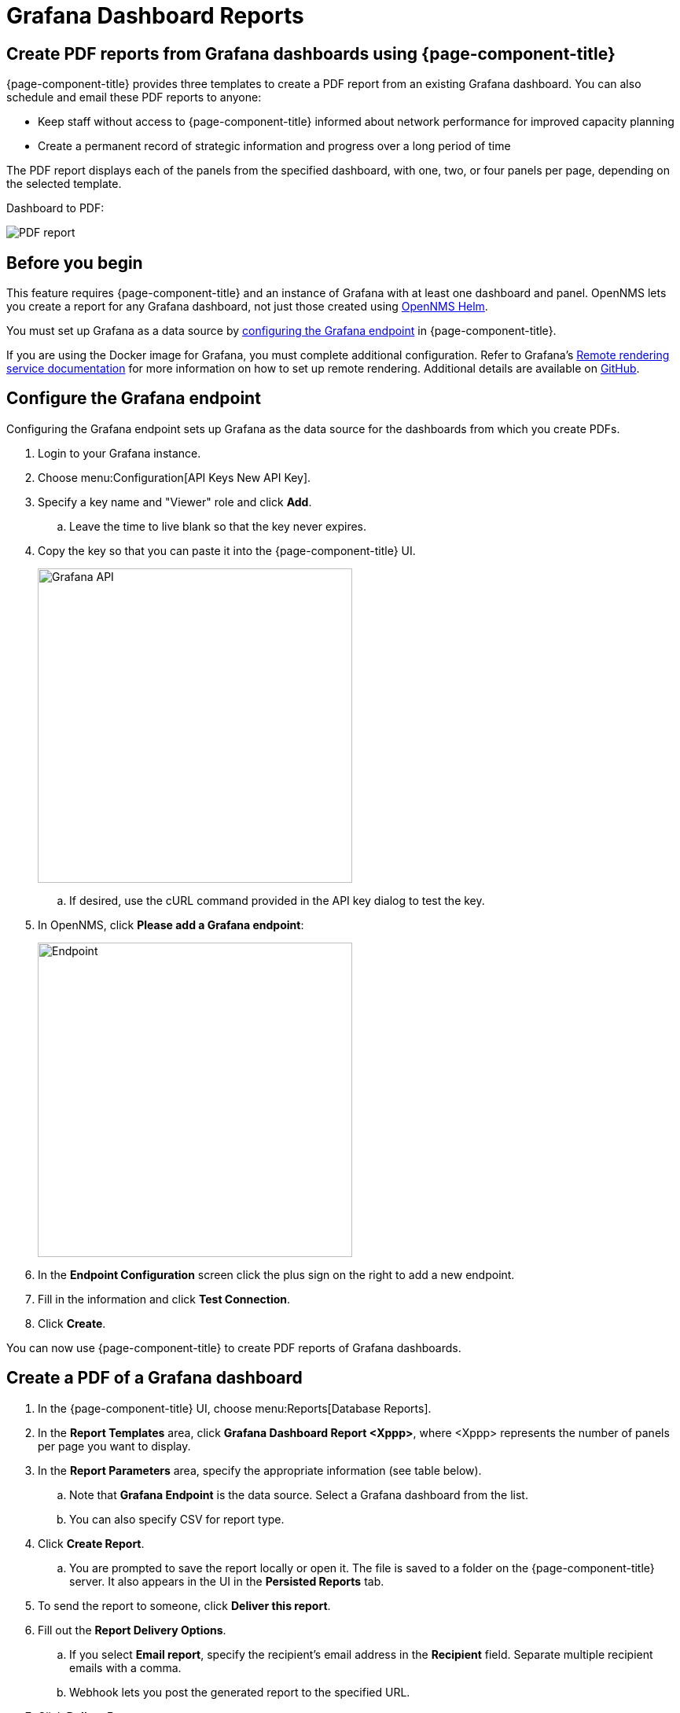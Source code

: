 [[grafana-report]]
= Grafana Dashboard Reports

== Create PDF reports from Grafana dashboards using {page-component-title}

{page-component-title} provides three templates to create a PDF report from an existing Grafana dashboard.
You can also schedule and email these PDF reports to anyone:

* Keep staff without access to {page-component-title} informed about network performance for improved capacity planning
* Create a permanent record of strategic information and progress over a long period of time

The PDF report displays each of the panels from the specified dashboard, with one, two, or four panels per page, depending on the selected template.

Dashboard to PDF:

image::database-reports/Dashboard-pdf.png[PDF report]

== Before you begin

This feature requires {page-component-title} and an instance of Grafana with at least one dashboard and panel.
OpenNMS lets you create a report for any Grafana dashboard, not just those created using link:http://docs.opennms.org/helm/branches/master/helm/latest/welcome/index.html[OpenNMS Helm].

You must set up Grafana as a data source by xref:grafana-endpoint[configuring the Grafana endpoint] in {page-component-title}.

If you are using the Docker image for Grafana, you must complete additional configuration.
Refer to Grafana's https://grafana.com/docs/grafana/latest/administration/image_rendering/#remote-rendering-service[Remote rendering service documentation] for more information on how to set up remote rendering.
Additional details are available on https://github.com/grafana/grafana-image-renderer/blob/master/docs/remote_rendering_using_docker.md[GitHub].

[[grafana-endpoint]]
== Configure the Grafana endpoint

Configuring the Grafana endpoint sets up Grafana as the data source for the dashboards from which you create PDFs.

. Login to your Grafana instance.
. Choose menu:Configuration[API Keys New API Key].
. Specify a key name and "Viewer" role and click *Add*.
.. Leave the time to live blank so that the key never expires.
. Copy the key so that you can paste it into the {page-component-title} UI.
+
image::database-reports/API-Key.png[Grafana API, 400]

.. If desired, use the cURL command provided in the API key dialog to test the key.
. In OpenNMS, click *Please add a Grafana endpoint*:

+
image::database-reports/grafana-endpoint.png[Endpoint, 400]

. In the *Endpoint Configuration* screen click the plus sign on the right to add a new endpoint.
. Fill in the information and click *Test Connection*.
. Click *Create*.

You can now use {page-component-title} to create PDF reports of Grafana dashboards.

== Create a PDF of a Grafana dashboard

. In the {page-component-title} UI, choose menu:Reports[Database Reports].
. In the *Report Templates* area, click *Grafana Dashboard Report <Xppp>*, where <Xppp> represents the number of panels per page you want to display.
. In the *Report Parameters* area, specify the appropriate information (see table below).
.. Note that *Grafana Endpoint* is the data source. Select a Grafana dashboard from the list.
.. You can also specify CSV for report type.
. Click *Create Report*.
.. You are prompted to save the report locally or open it.
The file is saved to a folder on the {page-component-title} server.
It also appears in the UI in the *Persisted Reports* tab.
. To send the report to someone, click *Deliver this report*.
. Fill out the *Report Delivery Options*.
.. If you select *Email report*, specify the recipient’s email address in the *Recipient* field.
Separate multiple recipient emails with a comma.
.. Webhook lets you post the generated report to the specified URL.
. Click *Deliver Report*.
. To schedule the report for regular delivery, click *Schedule this report*.
. Specify the report frequency (daily, days per week, and so on) and interval of the report.
. Click *Schedule Report*.

Scheduled reports appear in the *Report Schedules* tab, where you can edit or delete them:

image::database-reports/PDF-Report.png[pdf report]

== Parameters

[options="header, autowidth"]
[cols="1,2,3"]

|===
| Field
| Description
| Default

| Title
| Title for the report.
| "Grafana Dashboard Report"

| Description
| Brief description of the report
|

| Time Zone
| The time zone for the data in this report.
A dropdown provides all the available options.
| Default System Time Zone

| Start Date
| Select the start date for the report.
| Yesterday

| End Date
| Select the end date for the report
| Today

// Hidden Parameters
//| Date Format
//| String

//| Grafana Dashboard UID
//| String

//| Grafana Endpoint UID
//| String
// End Hidden Parameters


|===

